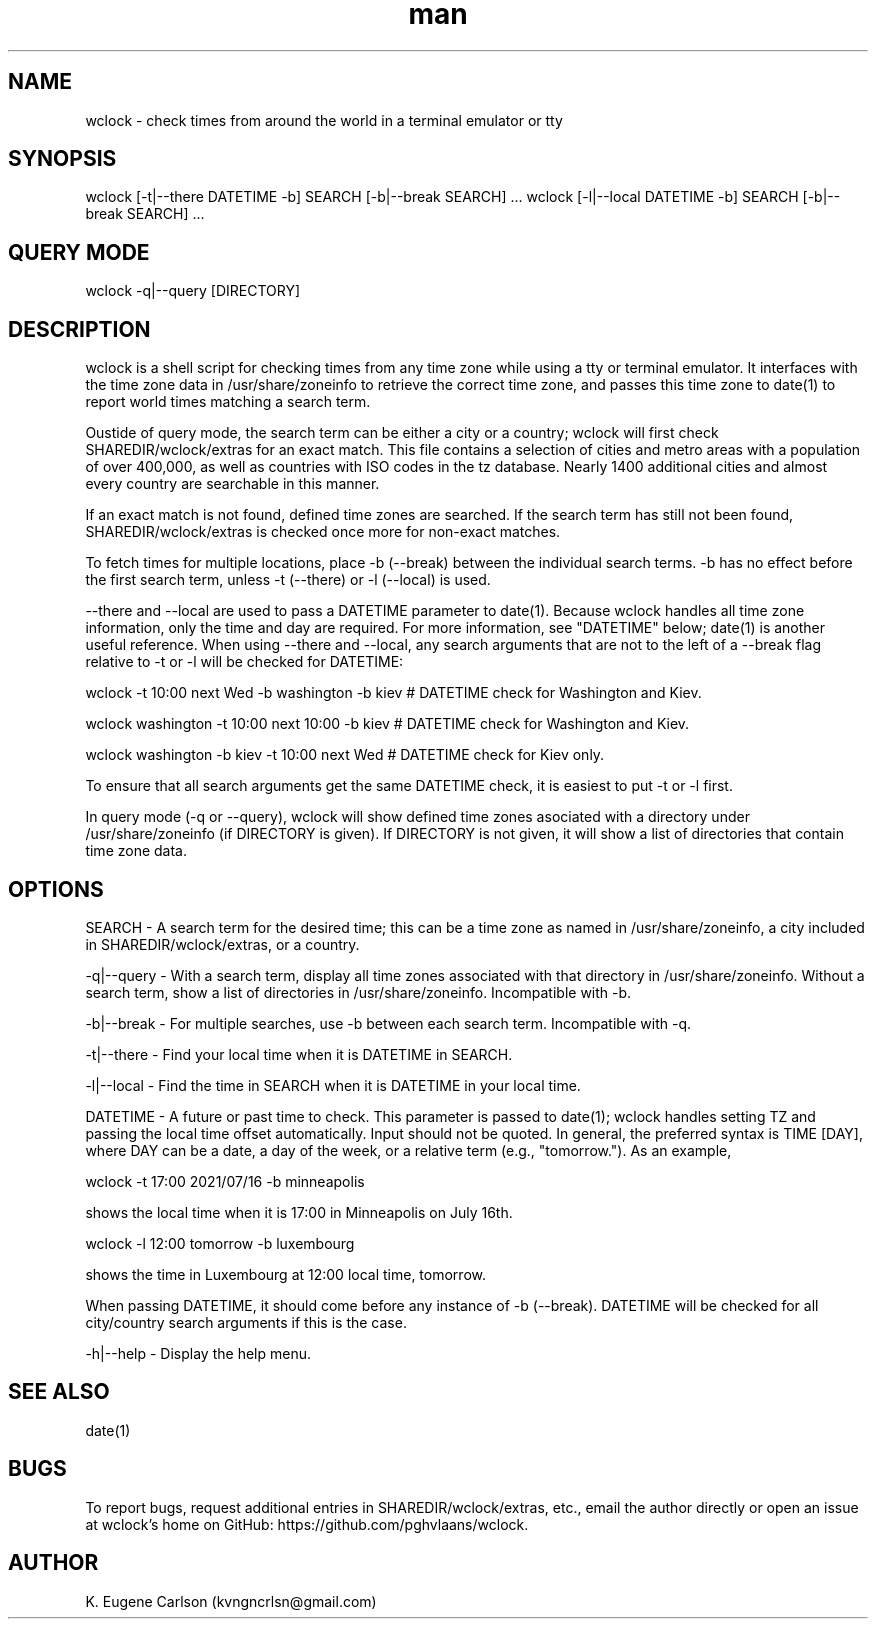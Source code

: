 .\" Manpage for wclock
.\" Contact (kvngncrlsn@gmail.com) to correct errors or typos.
.TH man 1 "09 July 2021" "0.1.0" "wclock man page"
.SH NAME
wclock \- check times from around the world in a terminal emulator or tty 
.SH SYNOPSIS
wclock [-t|--there DATETIME -b] SEARCH [-b|--break SEARCH] ...
wclock [-l|--local DATETIME -b] SEARCH [-b|--break SEARCH] ...
.SH QUERY MODE
wclock -q|--query [DIRECTORY]
.SH DESCRIPTION
wclock is a shell script for checking times from any time zone while using a tty or terminal emulator. It interfaces with the time zone data in /usr/share/zoneinfo to retrieve the correct time zone, and passes this time zone to date(1) to report world times matching a search term. 

Oustide of query mode, the search term can be either a city or a country; wclock will first check SHAREDIR/wclock/extras for an exact match. This file contains a selection of cities and metro areas with a population of over 400,000, as well as countries with ISO codes in the tz database. Nearly 1400 additional cities and almost every country are searchable in this manner.

If an exact match is not found, defined time zones are searched. If the search term has still not been found, SHAREDIR/wclock/extras is checked once more for non-exact matches.

To fetch times for multiple locations, place -b (--break) between the individual search terms. -b has no effect before the first search term, unless -t (--there) or -l (--local) is used.

--there and --local are used to pass a DATETIME parameter to date(1). Because wclock handles all time zone information, only the time and day are required. For more information, see "DATETIME" below; date(1) is another useful reference. When using --there and --local, any search arguments that are not to the left of a --break flag relative to -t or -l will be checked for DATETIME:

\t wclock -t 10:00 next Wed -b washington -b kiev  # DATETIME check for Washington and Kiev.

\t wclock washington -t 10:00 next 10:00 -b kiev   # DATETIME check for Washington and Kiev.

\t wclock washington -b kiev -t 10:00 next Wed     # DATETIME check for Kiev only.

To ensure that all search arguments get the same DATETIME check, it is easiest to put -t or -l first.

In query mode (-q or --query), wclock will show defined time zones asociated with a directory under /usr/share/zoneinfo (if DIRECTORY is given). If DIRECTORY is not given, it will show a list of directories that contain time zone data. 
.SH OPTIONS
SEARCH - A search term for the desired time; this can be a time zone as named in /usr/share/zoneinfo, a city included in SHAREDIR/wclock/extras, or a country.

-q|--query - With a search term, display all time zones associated with that directory in /usr/share/zoneinfo. Without a search term, show a list of directories in /usr/share/zoneinfo. Incompatible with -b.

-b|--break - For multiple searches, use -b between each search term. Incompatible with -q.

-t|--there - Find your local time when it is DATETIME in SEARCH.

-l|--local - Find the time in SEARCH when it is DATETIME in your local time.

DATETIME - A future or past time to check. This parameter is passed to date(1); wclock handles setting TZ and passing the local time offset automatically. Input should not be quoted. In general, the preferred syntax is TIME [DAY], where DAY can be a date, a day of the week, or a relative term (e.g., "tomorrow."). As an example,

\t wclock -t 17:00 2021/07/16 -b minneapolis

shows the local time when it is 17:00 in Minneapolis on July 16th.

\t wclock -l 12:00 tomorrow -b luxembourg

shows the time in Luxembourg at 12:00 local time, tomorrow.

When passing DATETIME, it should come before any instance of -b (--break). DATETIME will be checked for all city/country search arguments if this is the case.

-h|--help - Display the help menu.
.SH SEE ALSO
date(1)
.SH BUGS
To report bugs, request additional entries in SHAREDIR/wclock/extras, etc., email the author directly or open an issue at wclock's home on GitHub: https://github.com/pghvlaans/wclock.
.SH AUTHOR
K. Eugene Carlson (kvngncrlsn@gmail.com)
